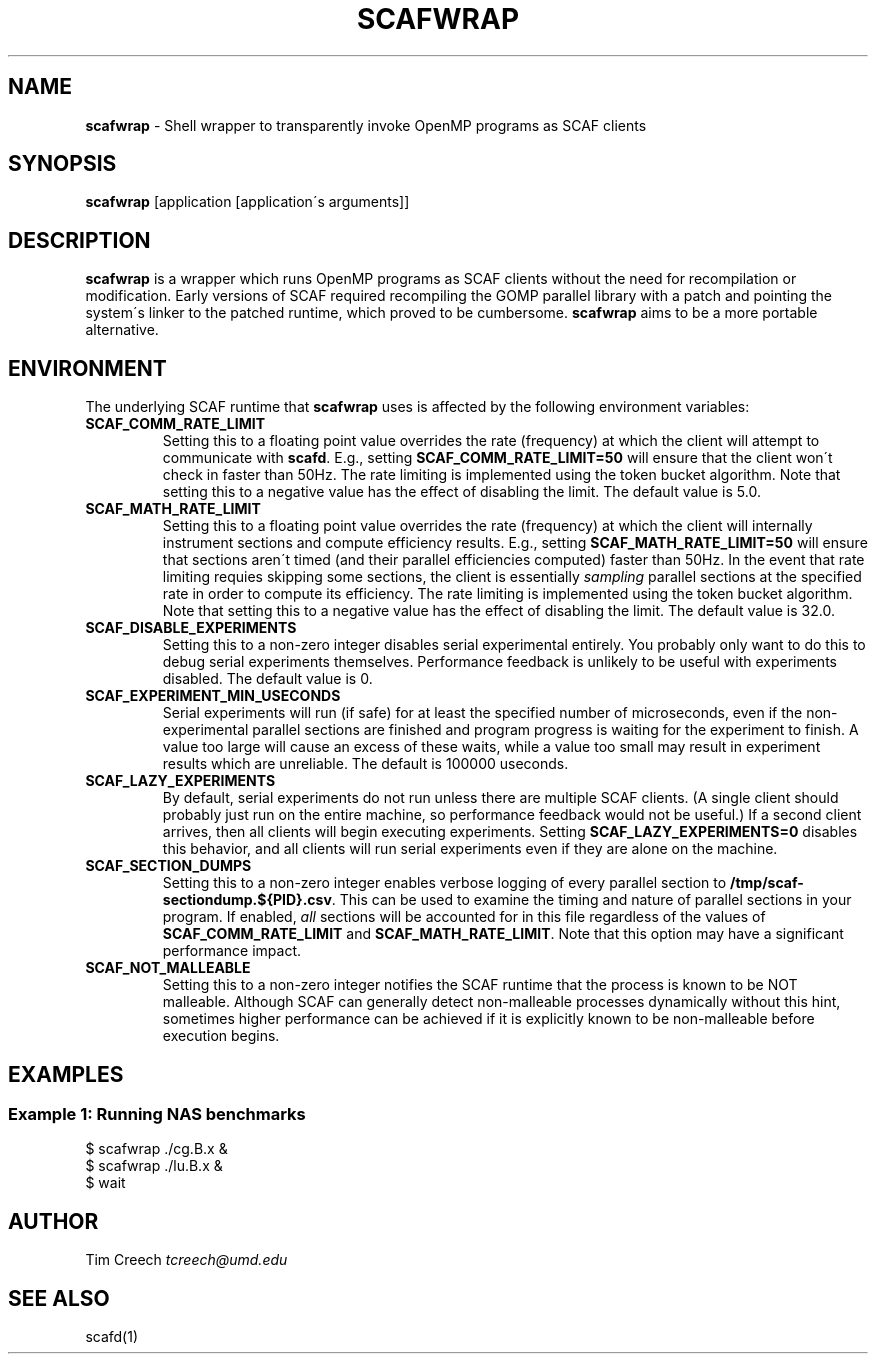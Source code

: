 .\" generated with Ronn/v0.7.3
.\" http://github.com/rtomayko/ronn/tree/0.7.3
.
.TH "SCAFWRAP" "1" "December 2015" "" ""
.
.SH "NAME"
\fBscafwrap\fR \- Shell wrapper to transparently invoke OpenMP programs as SCAF clients
.
.SH "SYNOPSIS"
\fBscafwrap\fR [application [application\'s arguments]]
.
.SH "DESCRIPTION"
\fBscafwrap\fR is a wrapper which runs OpenMP programs as SCAF clients without the need for recompilation or modification\. Early versions of SCAF required recompiling the GOMP parallel library with a patch and pointing the system\'s linker to the patched runtime, which proved to be cumbersome\. \fBscafwrap\fR aims to be a more portable alternative\.
.
.SH "ENVIRONMENT"
The underlying SCAF runtime that \fBscafwrap\fR uses is affected by the following environment variables:
.
.TP
\fBSCAF_COMM_RATE_LIMIT\fR
Setting this to a floating point value overrides the rate (frequency) at which the client will attempt to communicate with \fBscafd\fR\. E\.g\., setting \fBSCAF_COMM_RATE_LIMIT=50\fR will ensure that the client won\'t check in faster than 50Hz\. The rate limiting is implemented using the token bucket algorithm\. Note that setting this to a negative value has the effect of disabling the limit\. The default value is 5\.0\.
.
.TP
\fBSCAF_MATH_RATE_LIMIT\fR
Setting this to a floating point value overrides the rate (frequency) at which the client will internally instrument sections and compute efficiency results\. E\.g\., setting \fBSCAF_MATH_RATE_LIMIT=50\fR will ensure that sections aren\'t timed (and their parallel efficiencies computed) faster than 50Hz\. In the event that rate limiting requies skipping some sections, the client is essentially \fIsampling\fR parallel sections at the specified rate in order to compute its efficiency\. The rate limiting is implemented using the token bucket algorithm\. Note that setting this to a negative value has the effect of disabling the limit\. The default value is 32\.0\.
.
.TP
\fBSCAF_DISABLE_EXPERIMENTS\fR
Setting this to a non\-zero integer disables serial experimental entirely\. You probably only want to do this to debug serial experiments themselves\. Performance feedback is unlikely to be useful with experiments disabled\. The default value is 0\.
.
.TP
\fBSCAF_EXPERIMENT_MIN_USECONDS\fR
Serial experiments will run (if safe) for at least the specified number of microseconds, even if the non\-experimental parallel sections are finished and program progress is waiting for the experiment to finish\. A value too large will cause an excess of these waits, while a value too small may result in experiment results which are unreliable\. The default is 100000 useconds\.
.
.TP
\fBSCAF_LAZY_EXPERIMENTS\fR
By default, serial experiments do not run unless there are multiple SCAF clients\. (A single client should probably just run on the entire machine, so performance feedback would not be useful\.) If a second client arrives, then all clients will begin executing experiments\. Setting \fBSCAF_LAZY_EXPERIMENTS=0\fR disables this behavior, and all clients will run serial experiments even if they are alone on the machine\.
.
.TP
\fBSCAF_SECTION_DUMPS\fR
Setting this to a non\-zero integer enables verbose logging of every parallel section to \fB/tmp/scaf\-sectiondump\.${PID}\.csv\fR\. This can be used to examine the timing and nature of parallel sections in your program\. If enabled, \fIall\fR sections will be accounted for in this file regardless of the values of \fBSCAF_COMM_RATE_LIMIT\fR and \fBSCAF_MATH_RATE_LIMIT\fR\. Note that this option may have a significant performance impact\.
.
.TP
\fBSCAF_NOT_MALLEABLE\fR
Setting this to a non\-zero integer notifies the SCAF runtime that the process is known to be NOT malleable\. Although SCAF can generally detect non\-malleable processes dynamically without this hint, sometimes higher performance can be achieved if it is explicitly known to be non\-malleable before execution begins\.
.
.SH "EXAMPLES"
.
.SS "Example 1: Running NAS benchmarks"
.
.nf

$ scafwrap \./cg\.B\.x &
$ scafwrap \./lu\.B\.x &
$ wait
.
.fi
.
.SH "AUTHOR"
Tim Creech \fItcreech@umd\.edu\fR
.
.SH "SEE ALSO"
scafd(1)
